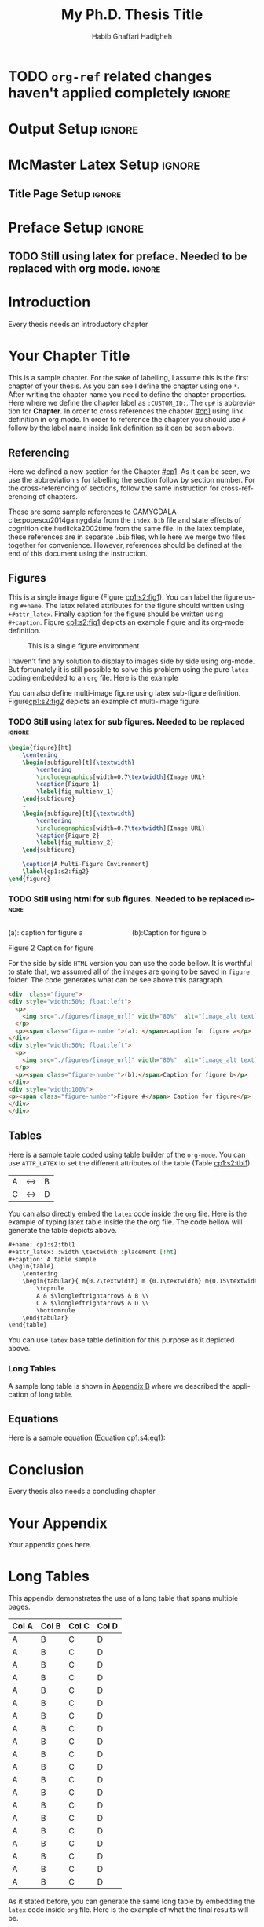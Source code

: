 # This is a -*- org -*- file
#+TITLE: My Ph.D. Thesis Title
#+LATEX_CLASS: mcmasterreport
#+AUTHOR: Habib Ghaffari Hadigheh
#+EMAIL: (concat "ghaffh1" at-sign "mcmaster.ca")
#+DESCRIPTION: Documentation of my Ph.D. Thesis
#+KEYWORDS: 
#+LANGUAGE: en

* TODO ~org-ref~ related changes haven't applied completely :ignore:

* ~mcmasterreport~ LaTeX Class                                     :noexport:

A custom version of the reports class that matches to the McMaster University's
LaTeX style. You need to run this lips command before starting to compile the
output into LaTeX version.
#+NAME: make-reports-class
#+BEGIN_SRC emacs-lisp :results none
 ;; Add the McMaster University latex custom template to the list
  (add-to-list 'org-latex-classes
               '("mcmasterreport"
                 "\\documentclass[12pt]{report}"
                 ("\\chapter{%s}" . "\\chapter*{%s}")
                 ("\\section{%s}" . "\\section*{%s}")
                 ("\\subsection{%s}" . "\\subsection*{%s}")
                 ("\\subsubsection{%s}" . "\\subsubsection*{%s}")
                 ("\\paragraph{%s}" . "\\paragraph*{%s}")
                 ("\\subparagraph{%s}" . "\\subparagraph*{%s}")))

  ;; Remove the default packages  from org-mode latex default
  (setq org-latex-default-packages-alist nil)
  (setq org-latex-packages-alist nil)
#+END_SRC

* Output Setup :ignore:
# Options when you want to generate PDF version. you sould comment the Options
# for HTML generation.
#+OPTIONS:  tex:t toc:nil title:nil
# Options when you want to generate HTML version. You should comment the Options
# for PDF generation.
# #+OPTIONS: toc:t title:t

* McMaster Latex Setup :ignore:
# McMaster Thesis Latex Options
# Single Space Style
# #+LATEX_HEADER: \usepackage{gscale_thesis_singlespace}
# Double Space Style
#+LATEX_HEADER: \usepackage{gscale_thesis_doublespace}
#+LATEX_HEADER: \usepackage{fancyheadings}
#+LATEX_HEADER: \usepackage[square,numbers]{natbib}
#+LATEX_HEADER: \usepackage{setspace}
** Title Page Setup :ignore:
# Your Title Page
#+LATEX_HEADER: \include{definitions}         
#+LATEX_HEADER: \setcounter{tocdepth}{1}
 
# Allows the inclusion of figures
#+LATEX_HEADER: \usepackage{graphicx}
# Allows captions to be added to subfigures
#+LATEX_HEADER: \usepackage{subcaption}
# Centres caption text
#+LATEX_HEADER: \usepackage[justification=centering]{caption}
# Linking to LaTeX labels and external URLs
#+LATEX_HEADER: \usepackage[hidelinks]{hyperref}
# Used for table formatting
#+LATEX_HEADER: \usepackage{array}

#+LATEX_HEADER: \newcolumntype{P}[1]{>{\raggedright\let\newline\\\arraybackslash\hspace{0pt}}m{#1}}
# Fancy-style tables
#+LATEX_HEADER: \usepackage{booktabs}
# Allows for tables that are more than one page long
#+LATEX_HEADER: \usepackage{longtable}
# Better figure placement control
#+LATEX_HEADER: \usepackage{float}
#+LATEX_HEADER: \usepackage{enumerate}
# Numbered lists 
#+LATEX_HEADER: \usepackage[shortlabels]{enumitem}
# Allows manual hyphenation of hypenated word
#+Latex_HEADER: \usepackage[shortcuts]{extdash}
# Non-standard math symbols
#+LATEX_HEADER: \usepackage{amsmath}
# Extended fonts for 
#+LATEX_HEADER: \usepackage{amsfonts}
#+LATEX_HEADER: \usepackage{amssymb}
# Mathematics
# ===========
#+LATEX_HEADER: \usepackage{xcolor}
# Numbers equations based on their section

* Preface Setup                                                      :ignore:
** TODO Still using latex for preface. Needed to be replaced with org mode. :ignore:
# Half title page, title page, declaration page
#+begin_export latex
\beforepreface                                         % Half title page, title page, declaration page   
  \include{layabstr}                                  % Lay Abstract
  \include{abstr}                                      % Abstract
  \include{dedic}                                      % Dedication
  \include{acknowledgements}                 % Acknowledgements
  \referencepageswithnotations{notation} % Table of Contents, List of Figures, List of Tables, Notations
  %\referencepages                                 % No notations version (choose one)
\afterpreface


#+end_export

# Add introduction here


* Introduction
:PROPERTIES:
:CUSTOM_ID: intro
:END:
Every thesis needs an introductory chapter
# Latex command to reset the figure, equation and table counters.
#+begin_export latex
\setcounter{figure}{0}
\setcounter{equation}{0}x3
\setcounter{table}{0}i
#+end_export

# Add your chapters here.
* Your Chapter Title
:PROPERTIES:
:CUSTOM_ID: cp1
:END:

This is a sample chapter. For the sake of labelling, I assume this is the first
chapter of your thesis. As you can see I define the chapter using one ~*~. After
writing the chapter name you need to define the chapter properties. Here where
we define the chapter label as ~:CUSTOM_ID:~. The ~cp#~ is abbreviation for
*Chapter*. In order to cross references the chapter [[#cp1]] using link definition
in org mode. In order to reference the chapter you should use ~#~ follow by the
label name inside link definition as it can be seen above.

** Referencing
:PROPERTIES:
:CUSTOM_ID: cp1:s1
:END:

   Here we defined a new section for the Chapter [[#cp1]]. As it can be seen, we use
   the abbreviation ~s~ for labelling the section follow by section number. For the
   cross-referencing of sections, follow the same instruction for
   cross-referencing of  chapters.

   These are some sample references to GAMYGDALA cite:popescu2014gamygdala from
   the ~index.bib~ file and state effects of cognition
   cite:hudlicka2002time from the same file. In the latex template, these
   references are in separate ~.bib~ files, while here we merge two files
   together for convenience. However, references should be defined at the end of
   this document using the instruction.

** Figures
:PROPERTIES:
:CUSTOM_ID: cp1:s2
:END:

 This is a single image figure (Figure [[cp1:s2:fig1]]). You can label the figure
 using ~#+name~. The latex related attributes for the figure should written using
 ~+#attr_latex~. Finally caption for the figure should be written using
 ~#+caption~. Figure [[cp1:s2:fig1]] depicts an example figure and its org-mode
 definition.
 
#+name: cp1:s2:fig1
#+attr_latex: :width 0.8\textwidth :placement [!ht]
#+caption: This is a single figure environment
[[./figures/Sample/tumblr_static_eaceks0rfxsss8o4swscw40wo.jpg]]
   

I haven't find any solution to display to images side by side using org-mode.
But fortunately it is still possible to solve this problem using the pure ~latex~
coding embedded to an ~org~ file. Here is the example

You can also define multi-image figure using latex sub-figure definition.
Figure[[cp1:s2:fig2]] depicts an example of multi-image figure.

#+NAME: cp1:s2:fig2
#+begin_export latex
\begin{figure}[ht]
	\centering
	\begin{subfigure}[t]{\textwidth}
		\centering
		\includegraphics[width=0.7\textwidth]{figures/Sample/tumblr_static_eaceks0rfxsss8o4swscw40wo.jpg}
		\caption{Figure 1}
		\label{fig_multienv_1}
	\end{subfigure}
	~
	\begin{subfigure}[t]{\textwidth}
		\centering
		\includegraphics[width=0.7\textwidth]{figures/Sample/tumblr_static_eaceks0rfxsss8o4swscw40wo.jpg}
		\caption{Figure 2}
		\label{fig_multienv_2}
	\end{subfigure}
	
	\caption{A Multi-Figure Environment}
	\label{cp1:s2:fig2}
\end{figure}
#+end_export

*** TODO Still using latex for sub figures. Needed to be replaced :ignore:

#+begin_src latex :exports code
\begin{figure}[ht]
	\centering
	\begin{subfigure}[t]{\textwidth}
		\centering
		\includegraphics[width=0.7\textwidth]{Image URL}
		\caption{Figure 1}
		\label{fig_multienv_1}
	\end{subfigure}
	~
	\begin{subfigure}[t]{\textwidth}
		\centering
		\includegraphics[width=0.7\textwidth]{Image URL}
		\caption{Figure 2}
		\label{fig_multienv_2}
	\end{subfigure}
	
	\caption{A Multi-Figure Environment}
	\label{cp1:s2:fig2}
\end{figure}
#+end_src

*** TODO Still using html for sub figures. Needed to be replaced :ignore:

#+begin_export html
<div  class="figure">
<div style="width:50%; float:left">
  <p>
    <img src="./figures/Sample/tumblr_static_eaceks0rfxsss8o4swscw40wo.jpg" width="80%"  alt="tumblr_static_eaceks0rfxsss8o4swscw40wo.jpg">
  </p>
  <p><span class="figure-number">(a): </span>caption for figure a</p>
</div>
<div style="width:50%; float:left">
  <p>
    <img src="./figures/Sample/tumblr_static_eaceks0rfxsss8o4swscw40wo.jpg" width="80%"  alt="tumblr_static_eaceks0rfxsss8o4swscw40wo.jpg">
  </p>
  <p><span class="figure-number">(b):</span>Caption for figure b</p>
</div>
<div style="width:100%">
<p><span class="figure-number">Figure 2</span> Caption for figure</p>
</div>
</div>
#+END_EXPORT

For the side by side  ~HTML~ version you can use the code bellow. It is
worthful to state that, we assumed all of the images are going to be saved in
~figure~ folder. The code generates what can be see above this paragraph.

#+begin_src html
<div  class="figure">
<div style="width:50%; float:left">
  <p>
    <img src="./figures/[image_url]" width="80%"  alt="[image_alt text]">
  </p>
  <p><span class="figure-number">(a): </span>caption for figure a</p>
</div>
<div style="width:50%; float:left">
  <p>
    <img src="./figures/[image_url]" width="80%"  alt="[image_alt text]">
  </p>
  <p><span class="figure-number">(b):</span>Caption for figure b</p>
</div>
<div style="width:100%">
<p><span class="figure-number">Figure #</span> Caption for figure</p>
</div>
</div>
#+end_src

** Tables
:PROPERTIES:
:CUSTOM_ID: cp1:s3
:END:

Here is a sample table coded using table builder of the ~org-mode~. You can use
~ATTR_LATEX~ to set the different attributes of the table (Table [[cp1:s2:tbl1]]):

#+ATTR_LATEX: :mode table :environment tabular :placement [!ht] :width \textwidth
#+ATTR_LATEX: :align m{0.2\textwidth}  m {0.1\textwidth} m{0.15\textwidth} :booktabs t
#+ATTR_HTML: :border 2 :rules all :frame border :class some-style-class some-style-sub-class
#+name: cp1:s2:tbl1
#+caption[Sample Table]: This is table's long caption A table sample 
|---+-----------------------+---|
| A | $\longleftrightarrow$ | B |
| C | $\longleftrightarrow$ | D |
|---+-----------------------+---|

You can also directly embed the ~latex~ code inside the ~org~ file. Here is the
example of typing latex table inside the the org file. The code bellow will
generate the table depicts above.

#+begin_src org :exports code
#+name: cp1:s2:tbl1
#+attr_latex: :width \textwidth :placement [!ht]
#+caption: A table sample
\begin{table}
	\centering
	\begin{tabular}{ m{0.2\textwidth} m {0.1\textwidth} m{0.15\textwidth} }
		\toprule
		A & $\longleftrightarrow$ & B \\
		C & $\longleftrightarrow$ & D \\
		\bottomrule	
	\end{tabular}	
\end{table}
#+end_src

You can use ~latex~ base table definition for this purpose as it depicted above.

*** Long Tables
:PROPERTIES:
:CUSTOM_ID: cp1:s3:ss1
:END:


A sample long table is shown in [[file:appendixB.org::*Long Tables][Appendix B]]  where we described the application of
long table.

** Equations
:PROPERTIES:
:CUSTOM_ID: cp1:s4
:END:

Here is a sample equation (Equation [[cp1:s4:eq1]]):

#+name: cp1:s4:eq1
\begin{equation}
	y = mx + b
\end{equation}


#+begin_export latex
\setcounter{figure}{0}
\setcounter{equation}{0}
\setcounter{table}{0}
#+end_export

# Conclusion chapter
* Conclusion
:PROPERTIES:
:CUSTOM_ID: conclusion
:END:

Every thesis also needs a concluding chapter

#+begin_export latex
\setcounter{figure}{0}
\setcounter{equation}{0}
\setcounter{table}{0}
#+end_export

# Appendixes
#+BEGIN_EXPORT latex
\begin{appendix}
#+end_export
* Your Appendix
:PROPERTIES:
:CUSTOM_ID: appendix_a
:END:

Your appendix goes here.

#+begin_export latex
\setcounter{figure}{0}
\setcounter{equation}{0}
\setcounter{table}{0}
#+end_export
* Long Tables
:PROPERTIES:
:CUSTOM_ID: appendix_b
:END:

This appendix demonstrates the use of a long table that spans multiple pages.

#+ATTR_LATEX: :mode table :environment longtable :placement [!ht] :width \textwidth
#+ATTR_LATEX: :align P{3cm}P{3cm}P{2.5cm}P{3.5cm} :booktabs t
|---------+---------+---------+---------|
|---------+---------+---------+---------|
| *Col A* | *Col B* | *Col C* | *Col D* |
|---------+---------+---------+---------|
| A       | B       | C       | D       |
|---------+---------+---------+---------|
| A       | B       | C       | D       |
|---------+---------+---------+---------|
| A       | B       | C       | D       |
|---------+---------+---------+---------|
| A       | B       | C       | D       |
|---------+---------+---------+---------|
| A       | B       | C       | D       |
|---------+---------+---------+---------|
| A       | B       | C       | D       |
|---------+---------+---------+---------|
| A       | B       | C       | D       |
|---------+---------+---------+---------|
| A       | B       | C       | D       |
|---------+---------+---------+---------|
| A       | B       | C       | D       |
|---------+---------+---------+---------|
| A       | B       | C       | D       |
|---------+---------+---------+---------|
| A       | B       | C       | D       |
|---------+---------+---------+---------|
| A       | B       | C       | D       |
|---------+---------+---------+---------|
| A       | B       | C       | D       |
|---------+---------+---------+---------|
| A       | B       | C       | D       |
|---------+---------+---------+---------|
| A       | B       | C       | D       |
|---------+---------+---------+---------|
| A       | B       | C       | D       |
|---------+---------+---------+---------|
| A       | B       | C       | D       |
|---------+---------+---------+---------|
| A       | B       | C       | D       |
|---------+---------+---------+---------|
| A       | B       | C       | D       |
|---------+---------+---------+---------|
| A       | B       | C       | D       |
|---------+---------+---------+---------|

As it stated before, you can generate the same long table by embedding the
~latex~ code inside ~org~ file. Here is the example of what the final results
will be.

#+begin_src latex :exports code
\begin{center}
\begin{longtable}{P{3cm}P{3cm}P{2.5cm}P{3.5cm}}
\toprule
\hline
\textbf{Col A} & \textbf{Col B} & \textbf{Col C} & \textbf{Col D} \\ \midrule

\endfirsthead
\multicolumn{4}{c}{\textit{Continued from previous page}} \\ \hline
\textbf{Col A} & \textbf{Col B} & \textbf{Col C} & \textbf{Col D} \\ \hline
\end head
\hline \multicolumn{4}{r}{\textit{Continued on the next page}} \\
\endfoot
\hline
\endlastfoot

A & B & C & D \\ \midrule

A & B & C & D \\ \midrule

A & B & C & D \\ \midrule

A & B & C & D \\ \midrule

A & B & C & D \\ \midrule

A & B & C & D \\ \midrule

A & B & C & D \\ \midrule

A & B & C & D \\ \midrule

A & B & C & D \\ \midrule

A & B & C & D \\ \midrule

A & B & C & D \\ \midrule

A & B & C & D \\ \midrule

A & B & C & D \\ \midrule

A & B & C & D \\ \midrule

A & B & C & D \\ \midrule

A & B & C & D \\ \midrule

A & B & C & D \\ \midrule

A & B & C & D \\ \midrule

A & B & C & D \\ \midrule

A & B & C & D \\ \midrule

\hline
\end{longtable}
\end{center} 
#+end_src

#+begin_export latex
\setcounter{figure}{0}
\setcounter{equation}{0}
\setcounter{table}{0}
#+end_export
#+BEGIN_EXPORT latex
\end{appendix}
#+end_export

# Referencing
# ===========================
bibliographystyle:natbib
bibliography:index.bib

#+BEGIN_EXPORT latex
\label{NumDocumentPages}
#+end_export

* Bib :ignore:
# LaTeX: \addcontentsline{toc}{section}{References}
# #+LaTeX: \addcontentsline{toc}{part}{Biblioraphy}
# #+LaTeX: \printbibliography
* ~References~ Org-Bibtex                                            :ignore:
** COMMENT PUT BIBTEX ENTRIES HERE IN SUBSECTION ENDED WITH IGNORE USING ORG-BIBTEX-YANK COMMAND :ignore:
** COMMENT EXPORT TO index.bib USING ORG-BIBTEX COMMAND              :ignore:
*** We highly recommend to use ~index.bib~ name when you are exporting :ignore:
** TODO adding different kinds of citation :ignore:
** GAMYGDALA: An emotion engine for games                            :ignore:
   :PROPERTIES:
   :TITLE:    {GAMYGDALA}: An emotion engine for games
   :BTYPE:    article
   :CUSTOM_ID: popescu2014gamygdala
   :AUTHOR:   Popescu, Adrian and Broekens, Joost and van Someren, Maarten
   :VOLUME: 5
   :PAGES: 32--44
   :YEAR:     2014
   :PUBLISHER: IEEE
   :END:
** This time with feeling: Integrated model of trait and state effects on cognition and behavior :ignore:
   :PROPERTIES:
   :TITLE:    This time with feeling: Integrated model of trait and state effects on cognition and behavior
   :BTYPE:    article
   :AUTHOR:   Hudlicka, Eva
   :CUSTOM_ID: hudlicka2002time
   :PAGES:    611--641
   :VOLUME:   16
   :NUMBER:   7-8
   :YEAR:     2019
   :PUBLISHER: Taylor and Francis
   :JOURNAL:  Applied Artifical Intelligence
   :END:
